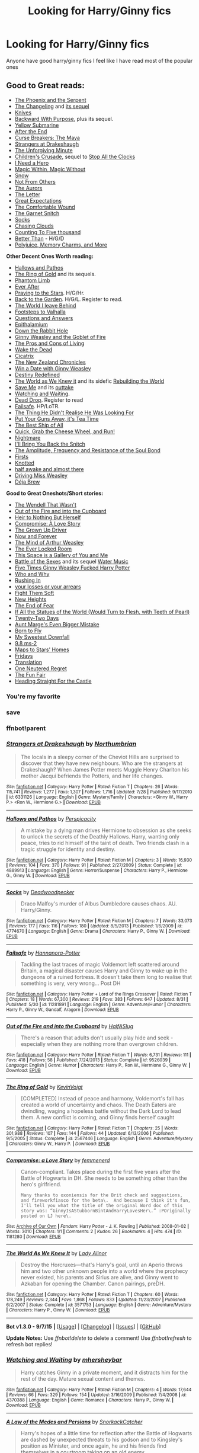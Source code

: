 #+TITLE: Looking for Harry/Ginny fics

* Looking for Harry/Ginny fics
:PROPERTIES:
:Author: LeetDuckSauce
:Score: 23
:DateUnix: 1446064180.0
:DateShort: 2015-Oct-28
:FlairText: Request
:END:
Anyone have good harry/ginny fics I feel like I have read most of the popular ones


** *Good to Great reads:*

- [[https://www.fanfiction.net/s/637123/1/The-Phoenix-and-the-Serpent][The Phoenix and the Serpent]]\\
- [[https://www.fanfiction.net/s/6919395/1/The-Changeling][The Changeling]] and [[https://www.fanfiction.net/s/12569750/1/pick-it-up-pick-it-all-up-and-start-again][its sequel]]\\
- [[http://archiveofourown.org/works/982121][Knives]]\\
- [[https://www.fanfiction.net/s/4101650/1/Backward-With-Purpose-Part-I-Always-and-Always][Backward With Purpose]], plus its sequel.\\
- [[https://www.fanfiction.net/s/4464089/1/Yellow-Submarine][Yellow Submarine]]\\
- [[http://www.sugarquill.net/read.php?chapno=1&storyid=619][After the End]]\\
- [[http://www.siye.co.uk/viewstory.php?sid=12260&chapter=1&textsize=2][Curse Breakers: The Maya]]\\
- [[https://www.fanfiction.net/s/6331126/1/Strangers-at-Drakeshaugh][Strangers at Drakeshaugh]]\\
- [[https://www.fanfiction.net/s/6256154/1/The-Unforgiving-Minute][The Unforgiving Minute]]\\
- [[https://www.fanfiction.net/s/6989327/1/Children-s-Crusade][Children's Crusade]], sequel to [[https://www.fanfiction.net/s/6884267/1/Stop-All-The-Clocks][Stop All the Clocks]]\\
- [[http://www.siye.co.uk/siye/viewstory.php?sid=12686][I Need a Hero]]\\
- [[http://www.siye.co.uk/siye/viewstory.php?action=printable&textsize=0&sid=4384&chapter=all][Magic Within, Magic Without]]
- [[http://archiveofourown.org/works/5289764?view_full_work=true][Snow]]\\
- [[https://www.fanfiction.net/s/11419408/1/Not-From-Others][Not From Others]]\\
- [[https://www.fanfiction.net/s/11815544/1/The-Aurors][The Aurors]]\\
- [[https://www.fanfiction.net/s/3826183/1/The-Letter][The Letter]]\\
- [[https://www.fanfiction.net/s/3980670/1/Great-Expectations][Great Expectations]]\\
- [[https://archiveofourown.org/works/720457][The Comfortable Wound]]\\
- [[https://www.fanfiction.net/s/1693315/1/The-Garnet-Snitch][The Garnet Snitch]]\\
- [[https://www.fanfiction.net/s/4774670/1/Socks][Socks]]\\
- [[http://lily-tarn.livejournal.com/9689.html][Chasing Clouds]]\\
- [[http://www.siye.co.uk/siye/viewstory.php?action=printable&textsize=0&sid=12266&chapter=all][Counting To Five thousand]]\\
- [[http://archiveofourown.org/works/365938/chapters/594469][Better Than]] - H/G/D\\
- [[https://www.fanfiction.net/s/4291790/1/Polyjuice-Memory-Charms-and-More][Polyjuice, Memory Charms, and More]]\\

*Other Decent Ones Worth reading:*

- [[https://www.fanfiction.net/s/4889913/1/Hallows-and-Pathos][Hallows and Pathos]]\\
- [[https://www.fanfiction.net/s/2567446/1/The-Ring-of-Gold][The Ring of Gold]] and its sequels.\\
- [[https://www.fanfiction.net/s/4130255/1/Phantom-Limb][Phantom Limb]]\\
- [[https://www.fanfiction.net/s/5656012/1/Ever-After][Ever After]]\\
- [[https://www.fanfiction.net/s/5888864/1/Praying-to-the-Stars][Praying to the Stars]]. H/G/Hr.\\
- [[http://mujaji.net/%7Emujaji/repository/viewstory.php?sid=173&index=1][Back to the Garden]]. H/G/L. Register to read.\\
- [[https://www.fanfiction.net/s/5189189/1/The-World-I-Leave-Behind][The World I leave Behind]]\\
- [[http://www.fictionalley.org/authors/mistletoe/FTV.html][Footsteps to Valhalla]]\\
- [[https://www.fanfiction.net/s/3954448/1/Questions-and-Answers][Questions and Answers]]\\
- [[http://www.siye.co.uk/siye/viewstory.php?action=printable&textsize=0&sid=129100&chapter=all][Epithalamium]]\\
- [[https://www.fanfiction.net/s/4883260/1/Down-the-Rabbit-Hole][Down the Rabbit Hole]]\\
- [[https://www.fanfiction.net/s/3522823/1/Ginny-Weasley-and-the-Goblet-of-Fire][Ginny Weasley and the Goblet of Fire]]\\
- [[http://www.siye.co.uk/viewstory.php?sid=129073][The Pros and Cons of Living]]\\
- [[https://flyingcarpet.livejournal.com/713221.html][Wake the Dead]]\\
- [[https://www.fanfiction.net/s/1787461/1/Cicatrix][Cicatrix]]\\
- [[http://www.siye.co.uk/viewstory.php?action=printable&textsize=0&sid=11719&chapter=all][The New Zealand Chronicles]]\\
- [[http://www.siye.co.uk/siye/viewstory.php?action=printable&textsize=0&sid=128876&chapter=all][Win a Date with Ginny Weasley]]\\
- [[https://www.fanfiction.net/s/3928184/1/Destiny-Redefined][Destiny Redefined]]\\
- [[https://www.fanfiction.net/s/3571753/1/The-World-As-We-Knew-It][The World as We Knew it]] and its sidefic [[https://www.fanfiction.net/s/3872862/1/Rebuilding-the-World][Rebuilding the World]]\\
- [[https://www.fanfiction.net/s/5639528/1/Save-Me][Save Me]] and its [[https://www.fanfiction.net/s/5602072/1/Save-Me-Outtakes][outtake]]\\
- [[https://www.fanfiction.net/s/4370388/1/Watching-and-Waiting][Watching and Waiting]].\\
- [[http://mujaji.net/repository/viewstory.php?sid=164&index=1][Dead Drop]]. Register to read\\
- [[https://www.fanfiction.net/s/11281891/1/Failsafe][Failsafe]]. HP/LoTR.\\
- [[https://www.fanfiction.net/s/9702836/1/The-Thing-He-Didn-t-Realise-He-Was-Looking-For][The Thing He Didn't Realise He Was Looking For]]\\
- [[https://www.fanfiction.net/s/12096051/1/Put-Your-Guns-Away-it-s-Tea-Time][Put Your Guns Away, it's Tea Time]]\\
- [[https://www.fanfiction.net/s/2554764/10/The-Best-Ship-of-All][The Best Ship of All]]\\
- [[https://www.fanfiction.net/s/2390459/1/Quick-Grab-the-Cheese-Wheels-and-Run][Quick, Grab the Cheese Wheel, and Run!]]\\
- [[http://www.harrypotterfanfiction.com/viewstory2.php?chapterid=278682][Nightmare]]\\
- [[https://www.fanfiction.net/s/8449089/1/I-ll-Bring-You-Back-the-Snitch][I'll Bring You Back the Snitch]]\\
- [[https://www.fanfiction.net/s/9818387/1/The-Amplitude-Frequency-and-Resistance-of-the-Soul-Bond][The Amplitude, Frequency and Resistance of the Soul Bond]]\\
- [[https://www.fanfiction.net/s/4958055/1/Firsts][Firsts]]\\
- [[http://fictionhunt.com/read/7294075/1][Knotted]]\\
- [[http://archiveofourown.org/works/8941561?view_full_work=true][half awake and almost there]]\\
- [[https://www.fanfiction.net/s/12631584/1/Driving-Miss-Weasley][Driving Miss Weasley]]\\
- [[https://www.fanfiction.net/s/12553337/1/D%C3%A9ja-Brew][Déja Brew]]\\

*Good to Great Oneshots/Short stories:*

- [[https://www.fanfiction.net/s/4396574/1/The-Wendell-That-Wasn-t][The Wendell That Wasn't]]\\
- [[https://www.fanfiction.net/s/9526039/1/Out-of-the-Fire-and-into-the-Cupboard][Out of the Fire and into the Cupboard]]\\
- [[http://archiveofourown.org/series/82807][Heir to Nothing But Herself]]\\
- [[http://archiveofourown.org/works/1181280][Compromise: A Love Story]]\\
- [[http://pocketfullof.livejournal.com/229285.html][The Grown Up Driver]]\\
- [[https://www.fanfiction.net/s/10547170/1/Now-and-Forever][Now and Forever]]\\
- [[https://www.fanfiction.net/s/5670953/1/The-Mind-of-Arthur-Weasley][The Mind of Arthur Weasley]]\\
- [[http://takingitinturns.livejournal.com/43549.html][The Ever Locked Room]]\\
- [[http://takingitinturns.livejournal.com/15067.html][This Space is a Gallery of You and Me]]\\
- [[http://llp-twisted.livejournal.com/1171.html][Battle of the Sexes]] and its sequel [[http://llp-twisted.livejournal.com/2123.html][Water Music]]\\
- [[http://emmagrant01.insanejournal.com/263180.html][Five Times Ginny Weasley Fucked Harry Potter]]\\
- [[https://www.fanfiction.net/s/5120617/1/][Who and Why]]\\
- [[http://faithwood.dreamwidth.org/1040.html#cutid1][Rushing In]]\\
- [[https://www.fanfiction.net/s/7921612/1/your-losses-or-your-arrears][your losses or your arrears]]\\
- [[https://www.fanfiction.net/s/12091216/1/Fight-Them-Soft][Fight Them Soft]]\\
- [[https://www.fanfiction.net/s/12085475/1/New-Heights][New Heights]]\\
- [[http://mugglenetfanfiction.com/viewstory.php?sid=85959][The End of Fear]]\\
- [[http://archiveofourown.org/works/1101022][If All the Statues of the World (Would Turn to Flesh, with Teeth of Pearl)]]\\
- [[https://www.fanfiction.net/s/12089295/1/Twenty-Two-Days][Twenty-Two Days]]\\
- [[https://www.fanfiction.net/s/11982933/1/Aunt-Marge-s-Even-Bigger-Mistake][Aunt Marge's Even Bigger Mistake]]\\
- [[https://www.fanfiction.net/s/12271557/1/Born-To-Fly][Born to Fly]]\\
- [[https://thistlefics.livejournal.com/35813.html?style=mine][My Sweetest Downfall]]\\
- [[http://delicficced.livejournal.com/1610.html][9.8 ms-2]]\\
- [[https://archiveofourown.org/works/61028][Maps to Stars' Homes]]\\
- [[http://weasley-fest.livejournal.com/10244.html][Fridays]]\\
- [[https://poseida9.livejournal.com/8289.html#cutid1][Translation]]\\
- [[https://hpgw-ficafest.livejournal.com/75393.html][One Neutered Regret]]\\
- [[http://www.siye.co.uk/siye/viewstory.php?sid=2844][The Fun Fair]]\\
- [[https://www.fanfiction.net/s/12409746/1/Heading-Straight-for-the-Castle][Heading Straight For the Castle]]\\
:PROPERTIES:
:Author: PsychoGeek
:Score: 10
:DateUnix: 1446122498.0
:DateShort: 2015-Oct-29
:END:

*** You're my favorite
:PROPERTIES:
:Author: Ryder10
:Score: 4
:DateUnix: 1446123572.0
:DateShort: 2015-Oct-29
:END:


*** save
:PROPERTIES:
:Author: anfield_is_my_church
:Score: 2
:DateUnix: 1459457273.0
:DateShort: 2016-Apr-01
:END:


*** ffnbot!parent
:PROPERTIES:
:Author: ligirl
:Score: 1
:DateUnix: 1446242328.0
:DateShort: 2015-Oct-31
:END:


*** [[http://www.fanfiction.net/s/6331126/1/][*/Strangers at Drakeshaugh/*]] by [[https://www.fanfiction.net/u/2132422/Northumbrian][/Northumbrian/]]

#+begin_quote
  The locals in a sleepy corner of the Cheviot Hills are surprised to discover that they have new neighbours. Who are the strangers at Drakeshaugh? When James Potter meets Muggle Henry Charlton his mother Jacqui befriends the Potters, and her life changes.
#+end_quote

^{/Site/: [[http://www.fanfiction.net/][fanfiction.net]] *|* /Category/: Harry Potter *|* /Rated/: Fiction T *|* /Chapters/: 26 *|* /Words/: 115,741 *|* /Reviews/: 1,277 *|* /Favs/: 1,307 *|* /Follows/: 1,716 *|* /Updated/: 7/28 *|* /Published/: 9/17/2010 *|* /id/: 6331126 *|* /Language/: English *|* /Genre/: Mystery/Family *|* /Characters/: <Ginny W., Harry P.> <Ron W., Hermione G.> *|* /Download/: [[http://www.p0ody-files.com/ff_to_ebook/mobile/makeEpub.php?id=6331126][EPUB]]}

--------------

[[http://www.fanfiction.net/s/4889913/1/][*/Hallows and Pathos/*]] by [[https://www.fanfiction.net/u/1446455/Perspicacity][/Perspicacity/]]

#+begin_quote
  A mistake by a dying man drives Hermione to obsession as she seeks to unlock the secrets of the Deathly Hallows. Harry, wanting only peace, tries to rid himself of the taint of death. Two friends clash in a tragic struggle for identity and destiny.
#+end_quote

^{/Site/: [[http://www.fanfiction.net/][fanfiction.net]] *|* /Category/: Harry Potter *|* /Rated/: Fiction M *|* /Chapters/: 3 *|* /Words/: 16,930 *|* /Reviews/: 104 *|* /Favs/: 370 *|* /Follows/: 91 *|* /Published/: 2/27/2009 *|* /Status/: Complete *|* /id/: 4889913 *|* /Language/: English *|* /Genre/: Horror/Suspense *|* /Characters/: Harry P., Hermione G., Ginny W. *|* /Download/: [[http://www.p0ody-files.com/ff_to_ebook/mobile/makeEpub.php?id=4889913][EPUB]]}

--------------

[[http://www.fanfiction.net/s/4774670/1/][*/Socks/*]] by [[https://www.fanfiction.net/u/386600/Deadwoodpecker][/Deadwoodpecker/]]

#+begin_quote
  Draco Malfoy's murder of Albus Dumbledore causes chaos. AU. Harry/Ginny.
#+end_quote

^{/Site/: [[http://www.fanfiction.net/][fanfiction.net]] *|* /Category/: Harry Potter *|* /Rated/: Fiction M *|* /Chapters/: 7 *|* /Words/: 33,073 *|* /Reviews/: 177 *|* /Favs/: 116 *|* /Follows/: 180 *|* /Updated/: 8/5/2013 *|* /Published/: 1/6/2009 *|* /id/: 4774670 *|* /Language/: English *|* /Genre/: Drama *|* /Characters/: Harry P., Ginny W. *|* /Download/: [[http://www.p0ody-files.com/ff_to_ebook/mobile/makeEpub.php?id=4774670][EPUB]]}

--------------

[[http://www.fanfiction.net/s/11281891/1/][*/Failsafe/*]] by [[https://www.fanfiction.net/u/416453/Hannanora-Potter][/Hannanora-Potter/]]

#+begin_quote
  Tackling the last traces of magic Voldemort left scattered around Britain, a magical disaster causes Harry and Ginny to wake up in the dungeons of a ruined fortress. It doesn't take them long to realise that something is very, very wrong... Post DH
#+end_quote

^{/Site/: [[http://www.fanfiction.net/][fanfiction.net]] *|* /Category/: Harry Potter + Lord of the Rings Crossover *|* /Rated/: Fiction T *|* /Chapters/: 18 *|* /Words/: 67,300 *|* /Reviews/: 219 *|* /Favs/: 383 *|* /Follows/: 647 *|* /Updated/: 8/31 *|* /Published/: 5/30 *|* /id/: 11281891 *|* /Language/: English *|* /Genre/: Adventure/Humor *|* /Characters/: Harry P., Ginny W., Gandalf, Aragorn *|* /Download/: [[http://www.p0ody-files.com/ff_to_ebook/mobile/makeEpub.php?id=11281891][EPUB]]}

--------------

[[http://www.fanfiction.net/s/9526039/1/][*/Out of the Fire and into the Cupboard/*]] by [[https://www.fanfiction.net/u/3955920/HalfASlug][/HalfASlug/]]

#+begin_quote
  There's a reason that adults don't usually play hide and seek - especially when they are nothing more than overgrown children.
#+end_quote

^{/Site/: [[http://www.fanfiction.net/][fanfiction.net]] *|* /Category/: Harry Potter *|* /Rated/: Fiction T *|* /Words/: 6,731 *|* /Reviews/: 111 *|* /Favs/: 418 *|* /Follows/: 58 *|* /Published/: 7/24/2013 *|* /Status/: Complete *|* /id/: 9526039 *|* /Language/: English *|* /Genre/: Humor *|* /Characters/: Harry P., Ron W., Hermione G., Ginny W. *|* /Download/: [[http://www.p0ody-files.com/ff_to_ebook/mobile/makeEpub.php?id=9526039][EPUB]]}

--------------

[[http://www.fanfiction.net/s/2567446/1/][*/The Ring of Gold/*]] by [[https://www.fanfiction.net/u/739771/KevinVoigt][/KevinVoigt/]]

#+begin_quote
  [COMPLETED] Instead of peace and harmony, Voldemort's fall has created a world of uncertainty and chaos. The Death Eaters are dwindling, waging a hopeless battle without the Dark Lord to lead them. A new conflict is coming, and Ginny finds herself caught
#+end_quote

^{/Site/: [[http://www.fanfiction.net/][fanfiction.net]] *|* /Category/: Harry Potter *|* /Rated/: Fiction T *|* /Chapters/: 25 *|* /Words/: 301,988 *|* /Reviews/: 107 *|* /Favs/: 144 *|* /Follows/: 44 *|* /Updated/: 6/13/2006 *|* /Published/: 9/5/2005 *|* /Status/: Complete *|* /id/: 2567446 *|* /Language/: English *|* /Genre/: Adventure/Mystery *|* /Characters/: Ginny W., Harry P. *|* /Download/: [[http://www.p0ody-files.com/ff_to_ebook/mobile/makeEpub.php?id=2567446][EPUB]]}

--------------

[[http://archiveofourown.org/works/1181280][*/Compromise: a Love Story/*]] by [[http://archiveofourown.org/users/femmenerd/pseuds/femmenerd][/femmenerd/]]

#+begin_quote
  Canon-compliant. Takes place during the first five years after the Battle of Hogwarts in DH.   She needs to be something other than the hero's girlfriend.

  #+begin_example
      Many thanks to oxoniensis for the Brit check and suggestions, and fireworkfiasco for the beta\.  And because I think it's fun, I'll tell you what the title of the original Word doc of this story was: “GinnyIsAStubbornBintAndHarryLovesHer\.” :POriginally posted on LJ here\.
  #+end_example
#+end_quote

^{/Site/: [[http://www.archiveofourown.org/][Archive of Our Own]] *|* /Fandom/: Harry Potter - J. K. Rowling *|* /Published/: 2008-01-02 *|* /Words/: 3010 *|* /Chapters/: 1/1 *|* /Comments/: 2 *|* /Kudos/: 26 *|* /Bookmarks/: 4 *|* /Hits/: 474 *|* /ID/: 1181280 *|* /Download/: [[http://archiveofourown.org/][EPUB]]}

--------------

[[http://www.fanfiction.net/s/3571753/1/][*/The World As We Knew It/*]] by [[https://www.fanfiction.net/u/1289587/Lady-Alinor][/Lady Alinor/]]

#+begin_quote
  Destroy the Horcruxes---that's Harry's goal, until an Aperio throws him and two other unknown people into a world where the prophecy never existed, his parents and Sirius are alive, and Ginny went to Azkaban for opening the Chamber. Canon pairings, preDH.
#+end_quote

^{/Site/: [[http://www.fanfiction.net/][fanfiction.net]] *|* /Category/: Harry Potter *|* /Rated/: Fiction T *|* /Chapters/: 60 *|* /Words/: 178,249 *|* /Reviews/: 2,344 *|* /Favs/: 1,868 *|* /Follows/: 833 *|* /Updated/: 11/23/2007 *|* /Published/: 6/2/2007 *|* /Status/: Complete *|* /id/: 3571753 *|* /Language/: English *|* /Genre/: Adventure/Mystery *|* /Characters/: Harry P., Ginny W. *|* /Download/: [[http://www.p0ody-files.com/ff_to_ebook/mobile/makeEpub.php?id=3571753][EPUB]]}

--------------

*Bot v1.3.0 - 9/7/15* *|* [[[https://github.com/tusing/reddit-ffn-bot/wiki/Usage][Usage]]] | [[[https://github.com/tusing/reddit-ffn-bot/wiki/Changelog][Changelog]]] | [[[https://github.com/tusing/reddit-ffn-bot/issues/][Issues]]] | [[[https://github.com/tusing/reddit-ffn-bot/][GitHub]]]

*Update Notes:* Use /ffnbot!delete/ to delete a comment! Use /ffnbot!refresh/ to refresh bot replies!
:PROPERTIES:
:Author: FanfictionBot
:Score: 1
:DateUnix: 1446242422.0
:DateShort: 2015-Oct-31
:END:


*** [[http://www.fanfiction.net/s/4370388/1/][*/Watching and Waiting/*]] by [[https://www.fanfiction.net/u/1570348/mhersheybar][/mhersheybar/]]

#+begin_quote
  Harry catches Ginny in a private moment, and it distracts him for the rest of the day. Mature sexual content and themes.
#+end_quote

^{/Site/: [[http://www.fanfiction.net/][fanfiction.net]] *|* /Category/: Harry Potter *|* /Rated/: Fiction M *|* /Chapters/: 4 *|* /Words/: 17,644 *|* /Reviews/: 66 *|* /Favs/: 329 *|* /Follows/: 154 *|* /Updated/: 3/16/2009 *|* /Published/: 7/4/2008 *|* /id/: 4370388 *|* /Language/: English *|* /Genre/: Romance *|* /Characters/: Harry P., Ginny W. *|* /Download/: [[http://www.p0ody-files.com/ff_to_ebook/mobile/makeEpub.php?id=4370388][EPUB]]}

--------------

[[http://www.fanfiction.net/s/4665136/1/][*/A Law of the Medes and Persians/*]] by [[https://www.fanfiction.net/u/684368/SnorkackCatcher][/SnorkackCatcher/]]

#+begin_quote
  Harry's hopes of a little time for reflection after the Battle of Hogwarts are dashed by unexpected threats to his godson and to Kingsley's position as Minister, and once again, he and his friends find themselves in a courtroom taking on an old enemy ...
#+end_quote

^{/Site/: [[http://www.fanfiction.net/][fanfiction.net]] *|* /Category/: Harry Potter *|* /Rated/: Fiction T *|* /Chapters/: 4 *|* /Words/: 32,271 *|* /Reviews/: 20 *|* /Favs/: 50 *|* /Follows/: 17 *|* /Updated/: 1/18/2009 *|* /Published/: 11/19/2008 *|* /id/: 4665136 *|* /Language/: English *|* /Genre/: Drama/Romance *|* /Characters/: Harry P., Dolores U. *|* /Download/: [[http://www.p0ody-files.com/ff_to_ebook/mobile/makeEpub.php?id=4665136][EPUB]]}

--------------

[[http://www.fanfiction.net/s/3689325/1/][*/The Original Naked Quidditch Match/*]] by [[https://www.fanfiction.net/u/377878/Evilgoddss][/Evilgoddss/]]

#+begin_quote
  When a Magical game of Truth & Dare goes wrong, the Gryffindor Quidditch team must 'bare' up and face the consequences. And as the news spreads like wildfire in mmail things get quite out of control.
#+end_quote

^{/Site/: [[http://www.fanfiction.net/][fanfiction.net]] *|* /Category/: Harry Potter *|* /Rated/: Fiction T *|* /Chapters/: 10 *|* /Words/: 22,510 *|* /Reviews/: 805 *|* /Favs/: 3,261 *|* /Follows/: 537 *|* /Published/: 7/29/2007 *|* /Status/: Complete *|* /id/: 3689325 *|* /Language/: English *|* /Genre/: Humor *|* /Characters/: Harry P. *|* /Download/: [[http://www.p0ody-files.com/ff_to_ebook/mobile/makeEpub.php?id=3689325][EPUB]]}

--------------

[[http://www.fanfiction.net/s/5639528/1/][*/Save Me/*]] by [[https://www.fanfiction.net/u/914967/wordnerd4][/wordnerd4/]]

#+begin_quote
  My foot started tapping to the beat of my humming, impatiently waiting for the hat to get on with it. "You will make your mark in---SLYTHERIN!" I've never heard the Great Hall that silent. I'm talking crickets.
#+end_quote

^{/Site/: [[http://www.fanfiction.net/][fanfiction.net]] *|* /Category/: Harry Potter *|* /Rated/: Fiction M *|* /Chapters/: 5 *|* /Words/: 24,085 *|* /Reviews/: 38 *|* /Favs/: 25 *|* /Follows/: 58 *|* /Updated/: 10/18/2010 *|* /Published/: 1/3/2010 *|* /id/: 5639528 *|* /Language/: English *|* /Genre/: Romance/Angst *|* /Characters/: Ginny W., Harry P. *|* /Download/: [[http://www.p0ody-files.com/ff_to_ebook/mobile/makeEpub.php?id=5639528][EPUB]]}

--------------

[[http://www.fanfiction.net/s/4130255/1/][*/Phantom Limb/*]] by [[https://www.fanfiction.net/u/1484503/rbackwards][/rbackwards/]]

#+begin_quote
  A young man realizes he's been the victim of a prophecy. He struggles to make sense of his place in an unfamiliar world. Sound familiar? Nothing's familiar to this young man. Nothing except his aunt Arthur. New readers: give this one some time.
#+end_quote

^{/Site/: [[http://www.fanfiction.net/][fanfiction.net]] *|* /Category/: Harry Potter *|* /Rated/: Fiction M *|* /Chapters/: 22 *|* /Words/: 163,377 *|* /Reviews/: 100 *|* /Favs/: 78 *|* /Follows/: 66 *|* /Updated/: 8/27/2011 *|* /Published/: 3/14/2008 *|* /id/: 4130255 *|* /Language/: English *|* /Genre/: Drama/Humor *|* /Characters/: Harry P., Ginny W. *|* /Download/: [[http://www.p0ody-files.com/ff_to_ebook/mobile/makeEpub.php?id=4130255][EPUB]]}

--------------

[[http://www.fanfiction.net/s/4291790/1/][*/Polyjuice, Memory Charms, and More/*]] by [[https://www.fanfiction.net/u/386600/Deadwoodpecker][/Deadwoodpecker/]]

#+begin_quote
  This is a compilation of all of my one-shots. Most of them are sexy.
#+end_quote

^{/Site/: [[http://www.fanfiction.net/][fanfiction.net]] *|* /Category/: Harry Potter *|* /Rated/: Fiction M *|* /Chapters/: 11 *|* /Words/: 42,596 *|* /Reviews/: 257 *|* /Favs/: 646 *|* /Follows/: 464 *|* /Updated/: 9/7/2010 *|* /Published/: 5/31/2008 *|* /id/: 4291790 *|* /Language/: English *|* /Genre/: Romance *|* /Characters/: Ginny W., Harry P. *|* /Download/: [[http://www.p0ody-files.com/ff_to_ebook/mobile/makeEpub.php?id=4291790][EPUB]]}

--------------

[[http://www.fanfiction.net/s/637123/1/][*/The Phoenix and the Serpent/*]] by [[https://www.fanfiction.net/u/107983/Sanction][/Sanction/]]

#+begin_quote
  CHPXXXVI: Journeys end in lovers meeting. - Carpe Diem, W. Shakespeare
#+end_quote

^{/Site/: [[http://www.fanfiction.net/][fanfiction.net]] *|* /Category/: Harry Potter *|* /Rated/: Fiction T *|* /Chapters/: 37 *|* /Words/: 347,428 *|* /Reviews/: 316 *|* /Favs/: 233 *|* /Follows/: 153 *|* /Updated/: 4/19/2009 *|* /Published/: 3/3/2002 *|* /id/: 637123 *|* /Language/: English *|* /Genre/: Drama/Adventure *|* /Characters/: Harry P., Ginny W. *|* /Download/: [[http://www.p0ody-files.com/ff_to_ebook/mobile/makeEpub.php?id=637123][EPUB]]}

--------------

[[http://www.fanfiction.net/s/5670953/1/][*/The Mind of Arthur Weasley/*]] by [[https://www.fanfiction.net/u/2132422/Northumbrian][/Northumbrian/]]

#+begin_quote
  In the kitchen at the Burrow, Harry, Ginny, Ron, Hermione, Molly and Arthur sit down at the table. The youngsters look nervous. Arthur suspects that they are up to something. What is going on inside...
#+end_quote

^{/Site/: [[http://www.fanfiction.net/][fanfiction.net]] *|* /Category/: Harry Potter *|* /Rated/: Fiction K+ *|* /Words/: 4,035 *|* /Reviews/: 134 *|* /Favs/: 368 *|* /Follows/: 41 *|* /Published/: 1/16/2010 *|* /Status/: Complete *|* /id/: 5670953 *|* /Language/: English *|* /Genre/: Humor/Romance *|* /Characters/: <Harry P., Ginny W.> <Ron W., Hermione G.> *|* /Download/: [[http://www.p0ody-files.com/ff_to_ebook/mobile/makeEpub.php?id=5670953][EPUB]]}

--------------

*Bot v1.3.0 - 9/7/15* *|* [[[https://github.com/tusing/reddit-ffn-bot/wiki/Usage][Usage]]] | [[[https://github.com/tusing/reddit-ffn-bot/wiki/Changelog][Changelog]]] | [[[https://github.com/tusing/reddit-ffn-bot/issues/][Issues]]] | [[[https://github.com/tusing/reddit-ffn-bot/][GitHub]]]

*Update Notes:* Use /ffnbot!delete/ to delete a comment! Use /ffnbot!refresh/ to refresh bot replies!
:PROPERTIES:
:Author: FanfictionBot
:Score: 1
:DateUnix: 1446242424.0
:DateShort: 2015-Oct-31
:END:


*** [[http://www.fanfiction.net/s/5189189/1/][*/The World I Leave Behind/*]] by [[https://www.fanfiction.net/u/1342697/NES85][/NES85/]]

#+begin_quote
  Harry went into the forbidden forest to let Voldemort kill him, but was taken prisoner, instead. He is believed to be dead, and Ginny, Ron, and Hermione struggle to find a way forward. Canon is followed up to Chapter 34 of Deathly Hallows. Please R&R.
#+end_quote

^{/Site/: [[http://www.fanfiction.net/][fanfiction.net]] *|* /Category/: Harry Potter *|* /Rated/: Fiction M *|* /Chapters/: 17 *|* /Words/: 216,029 *|* /Reviews/: 584 *|* /Favs/: 954 *|* /Follows/: 480 *|* /Updated/: 7/17/2011 *|* /Published/: 7/4/2009 *|* /Status/: Complete *|* /id/: 5189189 *|* /Language/: English *|* /Genre/: Angst/Romance *|* /Characters/: Harry P., Ginny W. *|* /Download/: [[http://www.p0ody-files.com/ff_to_ebook/mobile/makeEpub.php?id=5189189][EPUB]]}

--------------

[[http://www.fanfiction.net/s/3928184/1/][*/Destiny Redefined/*]] by [[https://www.fanfiction.net/u/1352161/thejealousone][/thejealousone/]]

#+begin_quote
  Semi-sequel to "In the Words of Ginevra Molly Potter." Voldemort was dead, all was well, but the real enemy had yet to reveal himself. Time-Travel Story.
#+end_quote

^{/Site/: [[http://www.fanfiction.net/][fanfiction.net]] *|* /Category/: Harry Potter *|* /Rated/: Fiction M *|* /Chapters/: 35 *|* /Words/: 96,449 *|* /Reviews/: 579 *|* /Favs/: 220 *|* /Follows/: 109 *|* /Updated/: 5/22/2008 *|* /Published/: 12/4/2007 *|* /Status/: Complete *|* /id/: 3928184 *|* /Language/: English *|* /Genre/: Tragedy/Supernatural *|* /Characters/: Harry P. *|* /Download/: [[http://www.p0ody-files.com/ff_to_ebook/mobile/makeEpub.php?id=3928184][EPUB]]}

--------------

[[http://www.fanfiction.net/s/6919395/1/][*/The Changeling/*]] by [[https://www.fanfiction.net/u/763509/Annerb][/Annerb/]]

#+begin_quote
  Ginny is sorted into Slytherin. It takes her seven years to figure out why. In-progress.
#+end_quote

^{/Site/: [[http://www.fanfiction.net/][fanfiction.net]] *|* /Category/: Harry Potter *|* /Rated/: Fiction T *|* /Chapters/: 5 *|* /Words/: 99,552 *|* /Reviews/: 86 *|* /Favs/: 239 *|* /Follows/: 302 *|* /Updated/: 4/16 *|* /Published/: 4/19/2011 *|* /id/: 6919395 *|* /Language/: English *|* /Genre/: Drama/Angst *|* /Characters/: Ginny W. *|* /Download/: [[http://www.p0ody-files.com/ff_to_ebook/mobile/makeEpub.php?id=6919395][EPUB]]}

--------------

[[http://www.fanfiction.net/s/3954448/1/][*/Questions and Answers/*]] by [[https://www.fanfiction.net/u/1443437/little0bird][/little0bird/]]

#+begin_quote
  When the past and present collide with the Potter/Weasley children... A bit AU with characters' names and some pairings. Family tree now posted on my profile page. 3/16/10 -- going back and cleaning up a few things; nothing major will change.
#+end_quote

^{/Site/: [[http://www.fanfiction.net/][fanfiction.net]] *|* /Category/: Harry Potter *|* /Rated/: Fiction T *|* /Chapters/: 97 *|* /Words/: 459,135 *|* /Reviews/: 4,746 *|* /Favs/: 1,655 *|* /Follows/: 1,769 *|* /Updated/: 9/20 *|* /Published/: 12/18/2007 *|* /id/: 3954448 *|* /Language/: English *|* /Genre/: Family *|* /Download/: [[http://www.p0ody-files.com/ff_to_ebook/mobile/makeEpub.php?id=3954448][EPUB]]}

--------------

[[http://www.fanfiction.net/s/6256154/1/][*/The Unforgiving Minute/*]] by [[https://www.fanfiction.net/u/1508866/Voice-of-the-Nephilim][/Voice of the Nephilim/]]

#+begin_quote
  Broken and defeated, the War long since lost, Harry enacts his final desperate gambit: Travel back in time to the day of the Third Task, destroy all of Voldemort's horcruxes and prevent the Dark Lord's resurrection...all within the space of twelve hours.
#+end_quote

^{/Site/: [[http://www.fanfiction.net/][fanfiction.net]] *|* /Category/: Harry Potter *|* /Rated/: Fiction M *|* /Chapters/: 10 *|* /Words/: 84,617 *|* /Reviews/: 613 *|* /Favs/: 1,712 *|* /Follows/: 1,105 *|* /Updated/: 11/5/2011 *|* /Published/: 8/20/2010 *|* /Status/: Complete *|* /id/: 6256154 *|* /Language/: English *|* /Characters/: Harry P., Ginny W. *|* /Download/: [[http://www.p0ody-files.com/ff_to_ebook/mobile/makeEpub.php?id=6256154][EPUB]]}

--------------

[[http://www.fanfiction.net/s/4101650/1/][*/Backward With Purpose Part I: Always and Always/*]] by [[https://www.fanfiction.net/u/386600/Deadwoodpecker][/Deadwoodpecker/]]

#+begin_quote
  AU. Harry, Ron, and Ginny send themselves back in time to avoid the destruction of everything they hold dear, and the deaths of everyone they love. This story is now complete! Stay tuned for the sequel!
#+end_quote

^{/Site/: [[http://www.fanfiction.net/][fanfiction.net]] *|* /Category/: Harry Potter *|* /Rated/: Fiction M *|* /Chapters/: 57 *|* /Words/: 287,429 *|* /Reviews/: 4,185 *|* /Favs/: 4,861 *|* /Follows/: 1,706 *|* /Updated/: 10/12 *|* /Published/: 2/28/2008 *|* /Status/: Complete *|* /id/: 4101650 *|* /Language/: English *|* /Characters/: Harry P., Ginny W. *|* /Download/: [[http://www.p0ody-files.com/ff_to_ebook/mobile/makeEpub.php?id=4101650][EPUB]]}

--------------

[[http://www.fanfiction.net/s/6884267/1/][*/Stop All The Clocks/*]] by [[https://www.fanfiction.net/u/2819741/theelderwand1][/theelderwand1/]]

#+begin_quote
  The Battle of Hogwarts ended in an unthinkable nightmare. The forces of right are decimated, leaving only two to carry on the fight against the evil of Lord Voldemort. Trapped inside their dying country, Ron and Hermione are the Light's last hope.
#+end_quote

^{/Site/: [[http://www.fanfiction.net/][fanfiction.net]] *|* /Category/: Harry Potter *|* /Rated/: Fiction M *|* /Chapters/: 9 *|* /Words/: 13,811 *|* /Reviews/: 34 *|* /Favs/: 37 *|* /Follows/: 13 *|* /Updated/: 4/7/2011 *|* /Published/: 4/6/2011 *|* /Status/: Complete *|* /id/: 6884267 *|* /Language/: English *|* /Genre/: Romance/Drama *|* /Characters/: Ron W., Hermione G. *|* /Download/: [[http://www.p0ody-files.com/ff_to_ebook/mobile/makeEpub.php?id=6884267][EPUB]]}

--------------

[[http://www.fanfiction.net/s/4464089/1/][*/Yellow Submarine/*]] by [[https://www.fanfiction.net/u/386600/Deadwoodpecker][/Deadwoodpecker/]]

#+begin_quote
  Alternate Universe. Two hurting, almost broken people reach toward the sunlight. This story has implied sexual violence and a Ginny who is two years younger than she was in canon.
#+end_quote

^{/Site/: [[http://www.fanfiction.net/][fanfiction.net]] *|* /Category/: Harry Potter *|* /Rated/: Fiction M *|* /Chapters/: 34 *|* /Words/: 185,947 *|* /Reviews/: 1,436 *|* /Favs/: 768 *|* /Follows/: 677 *|* /Updated/: 9/2/2009 *|* /Published/: 8/10/2008 *|* /id/: 4464089 *|* /Language/: English *|* /Genre/: Romance/Hurt/Comfort *|* /Characters/: Ginny W., Harry P. *|* /Download/: [[http://www.p0ody-files.com/ff_to_ebook/mobile/makeEpub.php?id=4464089][EPUB]]}

--------------

*Bot v1.3.0 - 9/7/15* *|* [[[https://github.com/tusing/reddit-ffn-bot/wiki/Usage][Usage]]] | [[[https://github.com/tusing/reddit-ffn-bot/wiki/Changelog][Changelog]]] | [[[https://github.com/tusing/reddit-ffn-bot/issues/][Issues]]] | [[[https://github.com/tusing/reddit-ffn-bot/][GitHub]]]

*Update Notes:* Use /ffnbot!delete/ to delete a comment! Use /ffnbot!refresh/ to refresh bot replies!
:PROPERTIES:
:Author: FanfictionBot
:Score: 1
:DateUnix: 1446242436.0
:DateShort: 2015-Oct-31
:END:


*** [[http://www.fanfiction.net/s/6331126/1/][*/Strangers at Drakeshaugh/*]] by [[https://www.fanfiction.net/u/2132422/Northumbrian][/Northumbrian/]]

#+begin_quote
  The locals in a sleepy corner of the Cheviot Hills are surprised to discover that they have new neighbours. Who are the strangers at Drakeshaugh? When James Potter meets Muggle Henry Charlton his mother Jacqui befriends the Potters, and her life changes.
#+end_quote

^{/Site/: [[http://www.fanfiction.net/][fanfiction.net]] *|* /Category/: Harry Potter *|* /Rated/: Fiction T *|* /Chapters/: 26 *|* /Words/: 115,741 *|* /Reviews/: 1,277 *|* /Favs/: 1,307 *|* /Follows/: 1,716 *|* /Updated/: 7/28 *|* /Published/: 9/17/2010 *|* /id/: 6331126 *|* /Language/: English *|* /Genre/: Mystery/Family *|* /Characters/: <Ginny W., Harry P.> <Ron W., Hermione G.> *|* /Download/: [[http://www.p0ody-files.com/ff_to_ebook/mobile/makeEpub.php?id=6331126][EPUB]]}

--------------

[[http://www.fanfiction.net/s/4889913/1/][*/Hallows and Pathos/*]] by [[https://www.fanfiction.net/u/1446455/Perspicacity][/Perspicacity/]]

#+begin_quote
  A mistake by a dying man drives Hermione to obsession as she seeks to unlock the secrets of the Deathly Hallows. Harry, wanting only peace, tries to rid himself of the taint of death. Two friends clash in a tragic struggle for identity and destiny.
#+end_quote

^{/Site/: [[http://www.fanfiction.net/][fanfiction.net]] *|* /Category/: Harry Potter *|* /Rated/: Fiction M *|* /Chapters/: 3 *|* /Words/: 16,930 *|* /Reviews/: 104 *|* /Favs/: 370 *|* /Follows/: 91 *|* /Published/: 2/27/2009 *|* /Status/: Complete *|* /id/: 4889913 *|* /Language/: English *|* /Genre/: Horror/Suspense *|* /Characters/: Harry P., Hermione G., Ginny W. *|* /Download/: [[http://www.p0ody-files.com/ff_to_ebook/mobile/makeEpub.php?id=4889913][EPUB]]}

--------------

[[http://www.fanfiction.net/s/4774670/1/][*/Socks/*]] by [[https://www.fanfiction.net/u/386600/Deadwoodpecker][/Deadwoodpecker/]]

#+begin_quote
  Draco Malfoy's murder of Albus Dumbledore causes chaos. AU. Harry/Ginny.
#+end_quote

^{/Site/: [[http://www.fanfiction.net/][fanfiction.net]] *|* /Category/: Harry Potter *|* /Rated/: Fiction M *|* /Chapters/: 7 *|* /Words/: 33,073 *|* /Reviews/: 177 *|* /Favs/: 116 *|* /Follows/: 180 *|* /Updated/: 8/5/2013 *|* /Published/: 1/6/2009 *|* /id/: 4774670 *|* /Language/: English *|* /Genre/: Drama *|* /Characters/: Harry P., Ginny W. *|* /Download/: [[http://www.p0ody-files.com/ff_to_ebook/mobile/makeEpub.php?id=4774670][EPUB]]}

--------------

[[http://www.fanfiction.net/s/11281891/1/][*/Failsafe/*]] by [[https://www.fanfiction.net/u/416453/Hannanora-Potter][/Hannanora-Potter/]]

#+begin_quote
  Tackling the last traces of magic Voldemort left scattered around Britain, a magical disaster causes Harry and Ginny to wake up in the dungeons of a ruined fortress. It doesn't take them long to realise that something is very, very wrong... Post DH
#+end_quote

^{/Site/: [[http://www.fanfiction.net/][fanfiction.net]] *|* /Category/: Harry Potter + Lord of the Rings Crossover *|* /Rated/: Fiction T *|* /Chapters/: 18 *|* /Words/: 67,300 *|* /Reviews/: 219 *|* /Favs/: 383 *|* /Follows/: 647 *|* /Updated/: 8/31 *|* /Published/: 5/30 *|* /id/: 11281891 *|* /Language/: English *|* /Genre/: Adventure/Humor *|* /Characters/: Harry P., Ginny W., Gandalf, Aragorn *|* /Download/: [[http://www.p0ody-files.com/ff_to_ebook/mobile/makeEpub.php?id=11281891][EPUB]]}

--------------

[[http://www.fanfiction.net/s/9526039/1/][*/Out of the Fire and into the Cupboard/*]] by [[https://www.fanfiction.net/u/3955920/HalfASlug][/HalfASlug/]]

#+begin_quote
  There's a reason that adults don't usually play hide and seek - especially when they are nothing more than overgrown children.
#+end_quote

^{/Site/: [[http://www.fanfiction.net/][fanfiction.net]] *|* /Category/: Harry Potter *|* /Rated/: Fiction T *|* /Words/: 6,731 *|* /Reviews/: 111 *|* /Favs/: 418 *|* /Follows/: 58 *|* /Published/: 7/24/2013 *|* /Status/: Complete *|* /id/: 9526039 *|* /Language/: English *|* /Genre/: Humor *|* /Characters/: Harry P., Ron W., Hermione G., Ginny W. *|* /Download/: [[http://www.p0ody-files.com/ff_to_ebook/mobile/makeEpub.php?id=9526039][EPUB]]}

--------------

[[http://www.fanfiction.net/s/2567446/1/][*/The Ring of Gold/*]] by [[https://www.fanfiction.net/u/739771/KevinVoigt][/KevinVoigt/]]

#+begin_quote
  [COMPLETED] Instead of peace and harmony, Voldemort's fall has created a world of uncertainty and chaos. The Death Eaters are dwindling, waging a hopeless battle without the Dark Lord to lead them. A new conflict is coming, and Ginny finds herself caught
#+end_quote

^{/Site/: [[http://www.fanfiction.net/][fanfiction.net]] *|* /Category/: Harry Potter *|* /Rated/: Fiction T *|* /Chapters/: 25 *|* /Words/: 301,988 *|* /Reviews/: 107 *|* /Favs/: 144 *|* /Follows/: 44 *|* /Updated/: 6/13/2006 *|* /Published/: 9/5/2005 *|* /Status/: Complete *|* /id/: 2567446 *|* /Language/: English *|* /Genre/: Adventure/Mystery *|* /Characters/: Ginny W., Harry P. *|* /Download/: [[http://www.p0ody-files.com/ff_to_ebook/mobile/makeEpub.php?id=2567446][EPUB]]}

--------------

[[http://archiveofourown.org/works/1181280][*/Compromise: a Love Story/*]] by [[http://archiveofourown.org/users/femmenerd/pseuds/femmenerd][/femmenerd/]]

#+begin_quote
  Canon-compliant. Takes place during the first five years after the Battle of Hogwarts in DH.   She needs to be something other than the hero's girlfriend.

  #+begin_example
      Many thanks to oxoniensis for the Brit check and suggestions, and fireworkfiasco for the beta\.  And because I think it's fun, I'll tell you what the title of the original Word doc of this story was: “GinnyIsAStubbornBintAndHarryLovesHer\.” :POriginally posted on LJ here\.
  #+end_example
#+end_quote

^{/Site/: [[http://www.archiveofourown.org/][Archive of Our Own]] *|* /Fandom/: Harry Potter - J. K. Rowling *|* /Published/: 2008-01-02 *|* /Words/: 3010 *|* /Chapters/: 1/1 *|* /Comments/: 2 *|* /Kudos/: 26 *|* /Bookmarks/: 4 *|* /Hits/: 474 *|* /ID/: 1181280 *|* /Download/: [[http://archiveofourown.org/][EPUB]]}

--------------

[[http://www.fanfiction.net/s/3571753/1/][*/The World As We Knew It/*]] by [[https://www.fanfiction.net/u/1289587/Lady-Alinor][/Lady Alinor/]]

#+begin_quote
  Destroy the Horcruxes---that's Harry's goal, until an Aperio throws him and two other unknown people into a world where the prophecy never existed, his parents and Sirius are alive, and Ginny went to Azkaban for opening the Chamber. Canon pairings, preDH.
#+end_quote

^{/Site/: [[http://www.fanfiction.net/][fanfiction.net]] *|* /Category/: Harry Potter *|* /Rated/: Fiction T *|* /Chapters/: 60 *|* /Words/: 178,249 *|* /Reviews/: 2,344 *|* /Favs/: 1,868 *|* /Follows/: 833 *|* /Updated/: 11/23/2007 *|* /Published/: 6/2/2007 *|* /Status/: Complete *|* /id/: 3571753 *|* /Language/: English *|* /Genre/: Adventure/Mystery *|* /Characters/: Harry P., Ginny W. *|* /Download/: [[http://www.p0ody-files.com/ff_to_ebook/mobile/makeEpub.php?id=3571753][EPUB]]}

--------------

*Bot v1.3.0 - 9/7/15* *|* [[[https://github.com/tusing/reddit-ffn-bot/wiki/Usage][Usage]]] | [[[https://github.com/tusing/reddit-ffn-bot/wiki/Changelog][Changelog]]] | [[[https://github.com/tusing/reddit-ffn-bot/issues/][Issues]]] | [[[https://github.com/tusing/reddit-ffn-bot/][GitHub]]]

*Update Notes:* Use /ffnbot!delete/ to delete a comment! Use /ffnbot!refresh/ to refresh bot replies!
:PROPERTIES:
:Author: FanfictionBot
:Score: 1
:DateUnix: 1446242626.0
:DateShort: 2015-Oct-31
:END:


*** [[http://www.fanfiction.net/s/4370388/1/][*/Watching and Waiting/*]] by [[https://www.fanfiction.net/u/1570348/mhersheybar][/mhersheybar/]]

#+begin_quote
  Harry catches Ginny in a private moment, and it distracts him for the rest of the day. Mature sexual content and themes.
#+end_quote

^{/Site/: [[http://www.fanfiction.net/][fanfiction.net]] *|* /Category/: Harry Potter *|* /Rated/: Fiction M *|* /Chapters/: 4 *|* /Words/: 17,644 *|* /Reviews/: 66 *|* /Favs/: 329 *|* /Follows/: 154 *|* /Updated/: 3/16/2009 *|* /Published/: 7/4/2008 *|* /id/: 4370388 *|* /Language/: English *|* /Genre/: Romance *|* /Characters/: Harry P., Ginny W. *|* /Download/: [[http://www.p0ody-files.com/ff_to_ebook/mobile/makeEpub.php?id=4370388][EPUB]]}

--------------

[[http://www.fanfiction.net/s/4665136/1/][*/A Law of the Medes and Persians/*]] by [[https://www.fanfiction.net/u/684368/SnorkackCatcher][/SnorkackCatcher/]]

#+begin_quote
  Harry's hopes of a little time for reflection after the Battle of Hogwarts are dashed by unexpected threats to his godson and to Kingsley's position as Minister, and once again, he and his friends find themselves in a courtroom taking on an old enemy ...
#+end_quote

^{/Site/: [[http://www.fanfiction.net/][fanfiction.net]] *|* /Category/: Harry Potter *|* /Rated/: Fiction T *|* /Chapters/: 4 *|* /Words/: 32,271 *|* /Reviews/: 20 *|* /Favs/: 50 *|* /Follows/: 17 *|* /Updated/: 1/18/2009 *|* /Published/: 11/19/2008 *|* /id/: 4665136 *|* /Language/: English *|* /Genre/: Drama/Romance *|* /Characters/: Harry P., Dolores U. *|* /Download/: [[http://www.p0ody-files.com/ff_to_ebook/mobile/makeEpub.php?id=4665136][EPUB]]}

--------------

[[http://www.fanfiction.net/s/3689325/1/][*/The Original Naked Quidditch Match/*]] by [[https://www.fanfiction.net/u/377878/Evilgoddss][/Evilgoddss/]]

#+begin_quote
  When a Magical game of Truth & Dare goes wrong, the Gryffindor Quidditch team must 'bare' up and face the consequences. And as the news spreads like wildfire in mmail things get quite out of control.
#+end_quote

^{/Site/: [[http://www.fanfiction.net/][fanfiction.net]] *|* /Category/: Harry Potter *|* /Rated/: Fiction T *|* /Chapters/: 10 *|* /Words/: 22,510 *|* /Reviews/: 805 *|* /Favs/: 3,261 *|* /Follows/: 537 *|* /Published/: 7/29/2007 *|* /Status/: Complete *|* /id/: 3689325 *|* /Language/: English *|* /Genre/: Humor *|* /Characters/: Harry P. *|* /Download/: [[http://www.p0ody-files.com/ff_to_ebook/mobile/makeEpub.php?id=3689325][EPUB]]}

--------------

[[http://www.fanfiction.net/s/5639528/1/][*/Save Me/*]] by [[https://www.fanfiction.net/u/914967/wordnerd4][/wordnerd4/]]

#+begin_quote
  My foot started tapping to the beat of my humming, impatiently waiting for the hat to get on with it. "You will make your mark in---SLYTHERIN!" I've never heard the Great Hall that silent. I'm talking crickets.
#+end_quote

^{/Site/: [[http://www.fanfiction.net/][fanfiction.net]] *|* /Category/: Harry Potter *|* /Rated/: Fiction M *|* /Chapters/: 5 *|* /Words/: 24,085 *|* /Reviews/: 38 *|* /Favs/: 25 *|* /Follows/: 58 *|* /Updated/: 10/18/2010 *|* /Published/: 1/3/2010 *|* /id/: 5639528 *|* /Language/: English *|* /Genre/: Romance/Angst *|* /Characters/: Ginny W., Harry P. *|* /Download/: [[http://www.p0ody-files.com/ff_to_ebook/mobile/makeEpub.php?id=5639528][EPUB]]}

--------------

[[http://www.fanfiction.net/s/4130255/1/][*/Phantom Limb/*]] by [[https://www.fanfiction.net/u/1484503/rbackwards][/rbackwards/]]

#+begin_quote
  A young man realizes he's been the victim of a prophecy. He struggles to make sense of his place in an unfamiliar world. Sound familiar? Nothing's familiar to this young man. Nothing except his aunt Arthur. New readers: give this one some time.
#+end_quote

^{/Site/: [[http://www.fanfiction.net/][fanfiction.net]] *|* /Category/: Harry Potter *|* /Rated/: Fiction M *|* /Chapters/: 22 *|* /Words/: 163,377 *|* /Reviews/: 100 *|* /Favs/: 78 *|* /Follows/: 66 *|* /Updated/: 8/27/2011 *|* /Published/: 3/14/2008 *|* /id/: 4130255 *|* /Language/: English *|* /Genre/: Drama/Humor *|* /Characters/: Harry P., Ginny W. *|* /Download/: [[http://www.p0ody-files.com/ff_to_ebook/mobile/makeEpub.php?id=4130255][EPUB]]}

--------------

[[http://www.fanfiction.net/s/4291790/1/][*/Polyjuice, Memory Charms, and More/*]] by [[https://www.fanfiction.net/u/386600/Deadwoodpecker][/Deadwoodpecker/]]

#+begin_quote
  This is a compilation of all of my one-shots. Most of them are sexy.
#+end_quote

^{/Site/: [[http://www.fanfiction.net/][fanfiction.net]] *|* /Category/: Harry Potter *|* /Rated/: Fiction M *|* /Chapters/: 11 *|* /Words/: 42,596 *|* /Reviews/: 257 *|* /Favs/: 646 *|* /Follows/: 464 *|* /Updated/: 9/7/2010 *|* /Published/: 5/31/2008 *|* /id/: 4291790 *|* /Language/: English *|* /Genre/: Romance *|* /Characters/: Ginny W., Harry P. *|* /Download/: [[http://www.p0ody-files.com/ff_to_ebook/mobile/makeEpub.php?id=4291790][EPUB]]}

--------------

[[http://www.fanfiction.net/s/637123/1/][*/The Phoenix and the Serpent/*]] by [[https://www.fanfiction.net/u/107983/Sanction][/Sanction/]]

#+begin_quote
  CHPXXXVI: Journeys end in lovers meeting. - Carpe Diem, W. Shakespeare
#+end_quote

^{/Site/: [[http://www.fanfiction.net/][fanfiction.net]] *|* /Category/: Harry Potter *|* /Rated/: Fiction T *|* /Chapters/: 37 *|* /Words/: 347,428 *|* /Reviews/: 316 *|* /Favs/: 233 *|* /Follows/: 153 *|* /Updated/: 4/19/2009 *|* /Published/: 3/3/2002 *|* /id/: 637123 *|* /Language/: English *|* /Genre/: Drama/Adventure *|* /Characters/: Harry P., Ginny W. *|* /Download/: [[http://www.p0ody-files.com/ff_to_ebook/mobile/makeEpub.php?id=637123][EPUB]]}

--------------

[[http://www.fanfiction.net/s/5670953/1/][*/The Mind of Arthur Weasley/*]] by [[https://www.fanfiction.net/u/2132422/Northumbrian][/Northumbrian/]]

#+begin_quote
  In the kitchen at the Burrow, Harry, Ginny, Ron, Hermione, Molly and Arthur sit down at the table. The youngsters look nervous. Arthur suspects that they are up to something. What is going on inside...
#+end_quote

^{/Site/: [[http://www.fanfiction.net/][fanfiction.net]] *|* /Category/: Harry Potter *|* /Rated/: Fiction K+ *|* /Words/: 4,035 *|* /Reviews/: 134 *|* /Favs/: 368 *|* /Follows/: 41 *|* /Published/: 1/16/2010 *|* /Status/: Complete *|* /id/: 5670953 *|* /Language/: English *|* /Genre/: Humor/Romance *|* /Characters/: <Harry P., Ginny W.> <Ron W., Hermione G.> *|* /Download/: [[http://www.p0ody-files.com/ff_to_ebook/mobile/makeEpub.php?id=5670953][EPUB]]}

--------------

*Bot v1.3.0 - 9/7/15* *|* [[[https://github.com/tusing/reddit-ffn-bot/wiki/Usage][Usage]]] | [[[https://github.com/tusing/reddit-ffn-bot/wiki/Changelog][Changelog]]] | [[[https://github.com/tusing/reddit-ffn-bot/issues/][Issues]]] | [[[https://github.com/tusing/reddit-ffn-bot/][GitHub]]]

*Update Notes:* Use /ffnbot!delete/ to delete a comment! Use /ffnbot!refresh/ to refresh bot replies!
:PROPERTIES:
:Author: FanfictionBot
:Score: 1
:DateUnix: 1446242640.0
:DateShort: 2015-Oct-31
:END:


*** [[http://www.fanfiction.net/s/5189189/1/][*/The World I Leave Behind/*]] by [[https://www.fanfiction.net/u/1342697/NES85][/NES85/]]

#+begin_quote
  Harry went into the forbidden forest to let Voldemort kill him, but was taken prisoner, instead. He is believed to be dead, and Ginny, Ron, and Hermione struggle to find a way forward. Canon is followed up to Chapter 34 of Deathly Hallows. Please R&R.
#+end_quote

^{/Site/: [[http://www.fanfiction.net/][fanfiction.net]] *|* /Category/: Harry Potter *|* /Rated/: Fiction M *|* /Chapters/: 17 *|* /Words/: 216,029 *|* /Reviews/: 584 *|* /Favs/: 954 *|* /Follows/: 480 *|* /Updated/: 7/17/2011 *|* /Published/: 7/4/2009 *|* /Status/: Complete *|* /id/: 5189189 *|* /Language/: English *|* /Genre/: Angst/Romance *|* /Characters/: Harry P., Ginny W. *|* /Download/: [[http://www.p0ody-files.com/ff_to_ebook/mobile/makeEpub.php?id=5189189][EPUB]]}

--------------

[[http://www.fanfiction.net/s/3928184/1/][*/Destiny Redefined/*]] by [[https://www.fanfiction.net/u/1352161/thejealousone][/thejealousone/]]

#+begin_quote
  Semi-sequel to "In the Words of Ginevra Molly Potter." Voldemort was dead, all was well, but the real enemy had yet to reveal himself. Time-Travel Story.
#+end_quote

^{/Site/: [[http://www.fanfiction.net/][fanfiction.net]] *|* /Category/: Harry Potter *|* /Rated/: Fiction M *|* /Chapters/: 35 *|* /Words/: 96,449 *|* /Reviews/: 579 *|* /Favs/: 220 *|* /Follows/: 109 *|* /Updated/: 5/22/2008 *|* /Published/: 12/4/2007 *|* /Status/: Complete *|* /id/: 3928184 *|* /Language/: English *|* /Genre/: Tragedy/Supernatural *|* /Characters/: Harry P. *|* /Download/: [[http://www.p0ody-files.com/ff_to_ebook/mobile/makeEpub.php?id=3928184][EPUB]]}

--------------

[[http://www.fanfiction.net/s/6919395/1/][*/The Changeling/*]] by [[https://www.fanfiction.net/u/763509/Annerb][/Annerb/]]

#+begin_quote
  Ginny is sorted into Slytherin. It takes her seven years to figure out why. In-progress.
#+end_quote

^{/Site/: [[http://www.fanfiction.net/][fanfiction.net]] *|* /Category/: Harry Potter *|* /Rated/: Fiction T *|* /Chapters/: 5 *|* /Words/: 99,552 *|* /Reviews/: 86 *|* /Favs/: 239 *|* /Follows/: 302 *|* /Updated/: 4/16 *|* /Published/: 4/19/2011 *|* /id/: 6919395 *|* /Language/: English *|* /Genre/: Drama/Angst *|* /Characters/: Ginny W. *|* /Download/: [[http://www.p0ody-files.com/ff_to_ebook/mobile/makeEpub.php?id=6919395][EPUB]]}

--------------

[[http://www.fanfiction.net/s/3954448/1/][*/Questions and Answers/*]] by [[https://www.fanfiction.net/u/1443437/little0bird][/little0bird/]]

#+begin_quote
  When the past and present collide with the Potter/Weasley children... A bit AU with characters' names and some pairings. Family tree now posted on my profile page. 3/16/10 -- going back and cleaning up a few things; nothing major will change.
#+end_quote

^{/Site/: [[http://www.fanfiction.net/][fanfiction.net]] *|* /Category/: Harry Potter *|* /Rated/: Fiction T *|* /Chapters/: 97 *|* /Words/: 459,135 *|* /Reviews/: 4,746 *|* /Favs/: 1,655 *|* /Follows/: 1,769 *|* /Updated/: 9/20 *|* /Published/: 12/18/2007 *|* /id/: 3954448 *|* /Language/: English *|* /Genre/: Family *|* /Download/: [[http://www.p0ody-files.com/ff_to_ebook/mobile/makeEpub.php?id=3954448][EPUB]]}

--------------

[[http://www.fanfiction.net/s/6256154/1/][*/The Unforgiving Minute/*]] by [[https://www.fanfiction.net/u/1508866/Voice-of-the-Nephilim][/Voice of the Nephilim/]]

#+begin_quote
  Broken and defeated, the War long since lost, Harry enacts his final desperate gambit: Travel back in time to the day of the Third Task, destroy all of Voldemort's horcruxes and prevent the Dark Lord's resurrection...all within the space of twelve hours.
#+end_quote

^{/Site/: [[http://www.fanfiction.net/][fanfiction.net]] *|* /Category/: Harry Potter *|* /Rated/: Fiction M *|* /Chapters/: 10 *|* /Words/: 84,617 *|* /Reviews/: 613 *|* /Favs/: 1,712 *|* /Follows/: 1,105 *|* /Updated/: 11/5/2011 *|* /Published/: 8/20/2010 *|* /Status/: Complete *|* /id/: 6256154 *|* /Language/: English *|* /Characters/: Harry P., Ginny W. *|* /Download/: [[http://www.p0ody-files.com/ff_to_ebook/mobile/makeEpub.php?id=6256154][EPUB]]}

--------------

[[http://www.fanfiction.net/s/4101650/1/][*/Backward With Purpose Part I: Always and Always/*]] by [[https://www.fanfiction.net/u/386600/Deadwoodpecker][/Deadwoodpecker/]]

#+begin_quote
  AU. Harry, Ron, and Ginny send themselves back in time to avoid the destruction of everything they hold dear, and the deaths of everyone they love. This story is now complete! Stay tuned for the sequel!
#+end_quote

^{/Site/: [[http://www.fanfiction.net/][fanfiction.net]] *|* /Category/: Harry Potter *|* /Rated/: Fiction M *|* /Chapters/: 57 *|* /Words/: 287,429 *|* /Reviews/: 4,185 *|* /Favs/: 4,861 *|* /Follows/: 1,706 *|* /Updated/: 10/12 *|* /Published/: 2/28/2008 *|* /Status/: Complete *|* /id/: 4101650 *|* /Language/: English *|* /Characters/: Harry P., Ginny W. *|* /Download/: [[http://www.p0ody-files.com/ff_to_ebook/mobile/makeEpub.php?id=4101650][EPUB]]}

--------------

[[http://www.fanfiction.net/s/6884267/1/][*/Stop All The Clocks/*]] by [[https://www.fanfiction.net/u/2819741/theelderwand1][/theelderwand1/]]

#+begin_quote
  The Battle of Hogwarts ended in an unthinkable nightmare. The forces of right are decimated, leaving only two to carry on the fight against the evil of Lord Voldemort. Trapped inside their dying country, Ron and Hermione are the Light's last hope.
#+end_quote

^{/Site/: [[http://www.fanfiction.net/][fanfiction.net]] *|* /Category/: Harry Potter *|* /Rated/: Fiction M *|* /Chapters/: 9 *|* /Words/: 13,811 *|* /Reviews/: 34 *|* /Favs/: 37 *|* /Follows/: 13 *|* /Updated/: 4/7/2011 *|* /Published/: 4/6/2011 *|* /Status/: Complete *|* /id/: 6884267 *|* /Language/: English *|* /Genre/: Romance/Drama *|* /Characters/: Ron W., Hermione G. *|* /Download/: [[http://www.p0ody-files.com/ff_to_ebook/mobile/makeEpub.php?id=6884267][EPUB]]}

--------------

[[http://www.fanfiction.net/s/4464089/1/][*/Yellow Submarine/*]] by [[https://www.fanfiction.net/u/386600/Deadwoodpecker][/Deadwoodpecker/]]

#+begin_quote
  Alternate Universe. Two hurting, almost broken people reach toward the sunlight. This story has implied sexual violence and a Ginny who is two years younger than she was in canon.
#+end_quote

^{/Site/: [[http://www.fanfiction.net/][fanfiction.net]] *|* /Category/: Harry Potter *|* /Rated/: Fiction M *|* /Chapters/: 34 *|* /Words/: 185,947 *|* /Reviews/: 1,436 *|* /Favs/: 768 *|* /Follows/: 677 *|* /Updated/: 9/2/2009 *|* /Published/: 8/10/2008 *|* /id/: 4464089 *|* /Language/: English *|* /Genre/: Romance/Hurt/Comfort *|* /Characters/: Ginny W., Harry P. *|* /Download/: [[http://www.p0ody-files.com/ff_to_ebook/mobile/makeEpub.php?id=4464089][EPUB]]}

--------------

*Bot v1.3.0 - 9/7/15* *|* [[[https://github.com/tusing/reddit-ffn-bot/wiki/Usage][Usage]]] | [[[https://github.com/tusing/reddit-ffn-bot/wiki/Changelog][Changelog]]] | [[[https://github.com/tusing/reddit-ffn-bot/issues/][Issues]]] | [[[https://github.com/tusing/reddit-ffn-bot/][GitHub]]]

*Update Notes:* Use /ffnbot!delete/ to delete a comment! Use /ffnbot!refresh/ to refresh bot replies!
:PROPERTIES:
:Author: FanfictionBot
:Score: 1
:DateUnix: 1446242650.0
:DateShort: 2015-Oct-31
:END:


*** [[http://www.fanfiction.net/s/3522823/1/][*/Ginny Weasley and the Goblet of Fire/*]] by [[https://www.fanfiction.net/u/447253/KEDme][/KEDme/]]

#+begin_quote
  It's been five years since the last Triwizard Tournament and Hogwarts has gone through a rebuilding. This time it's Beauxbatons' turn to host the tournament. HG with RH on the sidelines. PostHBP, Canon based. Lots of adventure with a few surprises.
#+end_quote

^{/Site/: [[http://www.fanfiction.net/][fanfiction.net]] *|* /Category/: Harry Potter *|* /Rated/: Fiction K+ *|* /Chapters/: 18 *|* /Words/: 61,038 *|* /Reviews/: 101 *|* /Favs/: 77 *|* /Follows/: 105 *|* /Updated/: 2/16/2009 *|* /Published/: 5/4/2007 *|* /id/: 3522823 *|* /Language/: English *|* /Genre/: Adventure *|* /Characters/: Ginny W., Harry P. *|* /Download/: [[http://www.p0ody-files.com/ff_to_ebook/mobile/makeEpub.php?id=3522823][EPUB]]}

--------------

[[http://www.fanfiction.net/s/4396574/1/][*/The Wendell That Wasn't/*]] by [[https://www.fanfiction.net/u/188153/opalish][/opalish/]]

#+begin_quote
  The true story of how Harry and Ginny's kids got their names. Really, it's all Snape's fault. Crackfic oneshot.
#+end_quote

^{/Site/: [[http://www.fanfiction.net/][fanfiction.net]] *|* /Category/: Harry Potter *|* /Rated/: Fiction K+ *|* /Words/: 1,814 *|* /Reviews/: 446 *|* /Favs/: 2,338 *|* /Follows/: 232 *|* /Published/: 7/15/2008 *|* /Status/: Complete *|* /id/: 4396574 *|* /Language/: English *|* /Genre/: Humor *|* /Characters/: Ginny W., Harry P. *|* /Download/: [[http://www.p0ody-files.com/ff_to_ebook/mobile/makeEpub.php?id=4396574][EPUB]]}

--------------

[[http://www.fanfiction.net/s/4883260/1/][*/Down the Rabbit Hole/*]] by [[https://www.fanfiction.net/u/1670293/Accusatrix][/Accusatrix/]]

#+begin_quote
  Dark Harry/Ginny AU. "The rabbit hole went straight on like a tunnel for some way, and then dipped suddenly down." Harry and Ginny find their world tumbling down around them. Mature content and dark themes.
#+end_quote

^{/Site/: [[http://www.fanfiction.net/][fanfiction.net]] *|* /Category/: Harry Potter *|* /Rated/: Fiction M *|* /Chapters/: 3 *|* /Words/: 30,904 *|* /Reviews/: 88 *|* /Favs/: 124 *|* /Follows/: 217 *|* /Updated/: 3/13/2009 *|* /Published/: 2/24/2009 *|* /id/: 4883260 *|* /Language/: English *|* /Genre/: Drama/Angst *|* /Characters/: Harry P., Ginny W. *|* /Download/: [[http://www.p0ody-files.com/ff_to_ebook/mobile/makeEpub.php?id=4883260][EPUB]]}

--------------

[[http://www.fanfiction.net/s/5120617/1/][*/Who and Why/*]] by [[https://www.fanfiction.net/u/682354/the-object-lesson][/the object lesson/]]

#+begin_quote
  Because somewhere between the talk and the actual act, girls concoct a fantasy about their virginity, and how they're going to lose it." An antidote to the common FT stereotype. One-shot. Reviews are greatly appreciated.
#+end_quote

^{/Site/: [[http://www.fanfiction.net/][fanfiction.net]] *|* /Category/: Harry Potter *|* /Rated/: Fiction M *|* /Words/: 6,971 *|* /Reviews/: 114 *|* /Favs/: 213 *|* /Follows/: 24 *|* /Published/: 6/7/2009 *|* /Status/: Complete *|* /id/: 5120617 *|* /Language/: English *|* /Genre/: Romance/Drama *|* /Characters/: Harry P., Ginny W. *|* /Download/: [[http://www.p0ody-files.com/ff_to_ebook/mobile/makeEpub.php?id=5120617][EPUB]]}

--------------

[[http://www.fanfiction.net/s/10547170/1/][*/Now and Forever/*]] by [[https://www.fanfiction.net/u/2132422/Northumbrian][/Northumbrian/]]

#+begin_quote
  The centenary of the Battle of Hogwarts is less than a year away, and the Wizarding world continues to move forward. Modernisation requires change, and some things must be swept aside in the name of progress. Buildings can be demolished and statues, even statues of deceased heroes like Harry Potter, can be relocated. Can't they? Hubert Dalrymple has a problem.
#+end_quote

^{/Site/: [[http://www.fanfiction.net/][fanfiction.net]] *|* /Category/: Harry Potter *|* /Rated/: Fiction K *|* /Words/: 7,898 *|* /Reviews/: 51 *|* /Favs/: 108 *|* /Follows/: 31 *|* /Published/: 7/18/2014 *|* /Status/: Complete *|* /id/: 10547170 *|* /Language/: English *|* /Genre/: Romance/Humor *|* /Characters/: <Harry P., Ginny W.> OC *|* /Download/: [[http://www.p0ody-files.com/ff_to_ebook/mobile/makeEpub.php?id=10547170][EPUB]]}

--------------

*Bot v1.3.0 - 9/7/15* *|* [[[https://github.com/tusing/reddit-ffn-bot/wiki/Usage][Usage]]] | [[[https://github.com/tusing/reddit-ffn-bot/wiki/Changelog][Changelog]]] | [[[https://github.com/tusing/reddit-ffn-bot/issues/][Issues]]] | [[[https://github.com/tusing/reddit-ffn-bot/][GitHub]]]

*Update Notes:* Use /ffnbot!delete/ to delete a comment! Use /ffnbot!refresh/ to refresh bot replies!
:PROPERTIES:
:Author: FanfictionBot
:Score: 1
:DateUnix: 1446242650.0
:DateShort: 2015-Oct-31
:END:


** How about *It's Complicated*, linkffn(11567591), a BDSM smut fic?
:PROPERTIES:
:Author: InquisitorCOC
:Score: 6
:DateUnix: 1446064662.0
:DateShort: 2015-Oct-29
:END:

*** [[http://www.fanfiction.net/s/11567591/1/][*/It's Complicated/*]] by [[https://www.fanfiction.net/u/1864945/pottermum][/pottermum/]]

#+begin_quote
  Harry and Ginny both have a secret, and by chance, realise they can help each other out with their secret. Both are determined to keep their new secret relationship purely physical, but their past relationship rekindles old feelings. Can they have the best of both worlds? Can they keep their relationship a secret? It's Complicated! WARNING* Harry and Ginny SMUT ahead.
#+end_quote

^{/Site/: [[http://www.fanfiction.net/][fanfiction.net]] *|* /Category/: Harry Potter *|* /Rated/: Fiction M *|* /Chapters/: 7 *|* /Words/: 18,426 *|* /Reviews/: 55 *|* /Favs/: 31 *|* /Follows/: 55 *|* /Updated/: 10/27 *|* /Published/: 10/19 *|* /id/: 11567591 *|* /Language/: English *|* /Characters/: Ginny W. *|* /Download/: [[http://www.p0ody-files.com/ff_to_ebook/mobile/makeEpub.php?id=11567591][EPUB]]}

--------------

*Bot v1.3.0 - 9/7/15* *|* [[[https://github.com/tusing/reddit-ffn-bot/wiki/Usage][Usage]]] | [[[https://github.com/tusing/reddit-ffn-bot/wiki/Changelog][Changelog]]] | [[[https://github.com/tusing/reddit-ffn-bot/issues/][Issues]]] | [[[https://github.com/tusing/reddit-ffn-bot/][GitHub]]]

*Update Notes:* Use /ffnbot!delete/ to delete a comment! Use /ffnbot!refresh/ to refresh bot replies!
:PROPERTIES:
:Author: FanfictionBot
:Score: 3
:DateUnix: 1446064702.0
:DateShort: 2015-Oct-29
:END:


** The sequel to *Delenda Est*, *Para Bellum*, linkffn(5511855;9754483), is actually a H/G story. *Delenda Est* is an alternate universe in which Harry traveled back in time and turned Bellatrix into a force for the good. In *Para Bellum*, a Voldermort from a third dimension found his way into both the canon and the Delenda Est universe. Needless to say, a gigantic inter-dimensional war is about to begin with 2 Voldemorts and 2 Harry Potters.
:PROPERTIES:
:Author: InquisitorCOC
:Score: 3
:DateUnix: 1446139216.0
:DateShort: 2015-Oct-29
:END:

*** [[http://www.fanfiction.net/s/5511855/1/][*/Delenda Est/*]] by [[https://www.fanfiction.net/u/116880/Lord-Silvere][/Lord Silvere/]]

#+begin_quote
  Harry is a prisoner, and Bellatrix has fallen from grace. The accidental activation of Bella's treasured heirloom results in another chance for Harry. It also gives him the opportunity to make the acquaintance of the young and enigmatic Bellatrix Black as they change the course of history.
#+end_quote

^{/Site/: [[http://www.fanfiction.net/][fanfiction.net]] *|* /Category/: Harry Potter *|* /Rated/: Fiction T *|* /Chapters/: 46 *|* /Words/: 392,449 *|* /Reviews/: 6,930 *|* /Favs/: 9,125 *|* /Follows/: 6,836 *|* /Updated/: 9/21/2013 *|* /Published/: 11/14/2009 *|* /Status/: Complete *|* /id/: 5511855 *|* /Language/: English *|* /Characters/: Harry P., Bellatrix L. *|* /Download/: [[http://www.p0ody-files.com/ff_to_ebook/mobile/makeEpub.php?id=5511855][EPUB]]}

--------------

[[http://www.fanfiction.net/s/9754483/1/][*/Para Bellum/*]] by [[https://www.fanfiction.net/u/116880/Lord-Silvere][/Lord Silvere/]]

#+begin_quote
  An ambitious Voldemort prepares to lead his armies into the Delenda Est dimension to topple Minister Black III. But, he has lost the element of surprise, and there is a Pre-OotP dimension in between his dimension and the DE dimension where he will have to fight Minister Black's armies, spies, and civilian meddlers, not to mention two Harry Potters and the infamous Black Triplets.
#+end_quote

^{/Site/: [[http://www.fanfiction.net/][fanfiction.net]] *|* /Category/: Harry Potter *|* /Rated/: Fiction T *|* /Chapters/: 8 *|* /Words/: 79,471 *|* /Reviews/: 469 *|* /Favs/: 1,303 *|* /Follows/: 1,680 *|* /Updated/: 1/2 *|* /Published/: 10/10/2013 *|* /id/: 9754483 *|* /Language/: English *|* /Genre/: Adventure/Fantasy *|* /Characters/: Harry P., Ginny W., Bellatrix L. *|* /Download/: [[http://www.p0ody-files.com/ff_to_ebook/mobile/makeEpub.php?id=9754483][EPUB]]}

--------------

*Bot v1.3.0 - 9/7/15* *|* [[[https://github.com/tusing/reddit-ffn-bot/wiki/Usage][Usage]]] | [[[https://github.com/tusing/reddit-ffn-bot/wiki/Changelog][Changelog]]] | [[[https://github.com/tusing/reddit-ffn-bot/issues/][Issues]]] | [[[https://github.com/tusing/reddit-ffn-bot/][GitHub]]]

*Update Notes:* Use /ffnbot!delete/ to delete a comment! Use /ffnbot!refresh/ to refresh bot replies!
:PROPERTIES:
:Author: FanfictionBot
:Score: 1
:DateUnix: 1446139240.0
:DateShort: 2015-Oct-29
:END:


** If you've read all the popular ones then you've probably read linkffn(seeking ginny) which has perhaps the best climax of any romance fic I've read.
:PROPERTIES:
:Author: blandge
:Score: 4
:DateUnix: 1446076748.0
:DateShort: 2015-Oct-29
:END:

*** [[http://www.fanfiction.net/s/1277839/1/][*/Seeking Ginny/*]] by [[https://www.fanfiction.net/u/116590/Casca][/Casca/]]

#+begin_quote
  For years Ginny Weasley has tried to stop her feelings for Harry Potter. She's even uprooted her life. But what happens when it's time to come face to face with him again?
#+end_quote

^{/Site/: [[http://www.fanfiction.net/][fanfiction.net]] *|* /Category/: Harry Potter *|* /Rated/: Fiction K+ *|* /Chapters/: 16 *|* /Words/: 165,816 *|* /Reviews/: 1,850 *|* /Favs/: 1,782 *|* /Follows/: 501 *|* /Updated/: 5/28/2008 *|* /Published/: 3/21/2003 *|* /Status/: Complete *|* /id/: 1277839 *|* /Language/: English *|* /Genre/: Romance/Drama *|* /Characters/: Ginny W., Harry P. *|* /Download/: [[http://www.p0ody-files.com/ff_to_ebook/mobile/makeEpub.php?id=1277839][EPUB]]}

--------------

*Bot v1.3.0 - 9/7/15* *|* [[[https://github.com/tusing/reddit-ffn-bot/wiki/Usage][Usage]]] | [[[https://github.com/tusing/reddit-ffn-bot/wiki/Changelog][Changelog]]] | [[[https://github.com/tusing/reddit-ffn-bot/issues/][Issues]]] | [[[https://github.com/tusing/reddit-ffn-bot/][GitHub]]]

*Update Notes:* Use /ffnbot!delete/ to delete a comment! Use /ffnbot!refresh/ to refresh bot replies!
:PROPERTIES:
:Author: FanfictionBot
:Score: 3
:DateUnix: 1446076783.0
:DateShort: 2015-Oct-29
:END:


** [[https://www.fanfiction.net/s/11367427/1/In-the-Heat-of-the-Night][In the Heat of the Night]]

[[https://www.fanfiction.net/s/9631998/1/The-Thorny-Rose][The Thorny Rose]] and its [[https://www.fanfiction.net/s/9969456/1/The-Thorny-Rose-2-A-Bustle-In-Your-Hedgerow][two]] [[https://www.fanfiction.net/s/10288020/1/The-Thorny-Rose-3-A-Spring-Clean-for-the-May-Queen][sequels]]

And [[https://www.fanfiction.net/s/7055185/1/Harry-Loves-Ginny-and-Ginny-Loves-Harry][this]] huge pile of one-shots where their relationship could've started in canon.
:PROPERTIES:
:Author: SymphonySamurai
:Score: 2
:DateUnix: 1446111149.0
:DateShort: 2015-Oct-29
:END:


** linkffn(2567446)
:PROPERTIES:
:Author: Lord_Anarchy
:Score: 1
:DateUnix: 1446065221.0
:DateShort: 2015-Oct-29
:END:

*** [[http://www.fanfiction.net/s/2567446/1/][*/The Ring of Gold/*]] by [[https://www.fanfiction.net/u/739771/KevinVoigt][/KevinVoigt/]]

#+begin_quote
  [COMPLETED] Instead of peace and harmony, Voldemort's fall has created a world of uncertainty and chaos. The Death Eaters are dwindling, waging a hopeless battle without the Dark Lord to lead them. A new conflict is coming, and Ginny finds herself caught
#+end_quote

^{/Site/: [[http://www.fanfiction.net/][fanfiction.net]] *|* /Category/: Harry Potter *|* /Rated/: Fiction T *|* /Chapters/: 25 *|* /Words/: 301,988 *|* /Reviews/: 107 *|* /Favs/: 144 *|* /Follows/: 44 *|* /Updated/: 6/13/2006 *|* /Published/: 9/5/2005 *|* /Status/: Complete *|* /id/: 2567446 *|* /Language/: English *|* /Genre/: Adventure/Mystery *|* /Characters/: Ginny W., Harry P. *|* /Download/: [[http://www.p0ody-files.com/ff_to_ebook/mobile/makeEpub.php?id=2567446][EPUB]]}

--------------

*Bot v1.3.0 - 9/7/15* *|* [[[https://github.com/tusing/reddit-ffn-bot/wiki/Usage][Usage]]] | [[[https://github.com/tusing/reddit-ffn-bot/wiki/Changelog][Changelog]]] | [[[https://github.com/tusing/reddit-ffn-bot/issues/][Issues]]] | [[[https://github.com/tusing/reddit-ffn-bot/][GitHub]]]

*Update Notes:* Use /ffnbot!delete/ to delete a comment! Use /ffnbot!refresh/ to refresh bot replies!
:PROPERTIES:
:Author: FanfictionBot
:Score: 1
:DateUnix: 1446065234.0
:DateShort: 2015-Oct-29
:END:


** [deleted]
:PROPERTIES:
:Score: 1
:DateUnix: 1446071005.0
:DateShort: 2015-Oct-29
:END:

*** [[http://www.fanfiction.net/s/11341204/1/][*/The Changeling/*]] by [[https://www.fanfiction.net/u/5326351/Nigelcat1][/Nigelcat1/]]

#+begin_quote
  Dorea Potter is proclaimed the Girl-Who-Lived and Lily and Harry are cast out of the Magical World on Dumbledore's orders. However, Dorea is not all that she seems to be and when Magical Britain finds out her true identity...well things will get interesting.
#+end_quote

^{/Site/: [[http://www.fanfiction.net/][fanfiction.net]] *|* /Category/: Harry Potter *|* /Rated/: Fiction M *|* /Words/: 33,442 *|* /Reviews/: 10 *|* /Favs/: 11 *|* /Follows/: 11 *|* /Published/: 6/26 *|* /Status/: Complete *|* /id/: 11341204 *|* /Language/: English *|* /Genre/: Family/Drama *|* /Download/: [[http://www.p0ody-files.com/ff_to_ebook/mobile/makeEpub.php?id=11341204][EPUB]]}

--------------

*Bot v1.3.0 - 9/7/15* *|* [[[https://github.com/tusing/reddit-ffn-bot/wiki/Usage][Usage]]] | [[[https://github.com/tusing/reddit-ffn-bot/wiki/Changelog][Changelog]]] | [[[https://github.com/tusing/reddit-ffn-bot/issues/][Issues]]] | [[[https://github.com/tusing/reddit-ffn-bot/][GitHub]]]

*Update Notes:* Use /ffnbot!delete/ to delete a comment! Use /ffnbot!refresh/ to refresh bot replies!
:PROPERTIES:
:Author: FanfictionBot
:Score: 0
:DateUnix: 1446071043.0
:DateShort: 2015-Oct-29
:END:


** linkffn(perilous journey) linkffn(the beast within)

Have no idea how the third one got there...
:PROPERTIES:
:Author: stefvh
:Score: 1
:DateUnix: 1446114706.0
:DateShort: 2015-Oct-29
:END:

*** It's become self-aware! Quick, shut it down before it's too la
:PROPERTIES:
:Score: 4
:DateUnix: 1446118122.0
:DateShort: 2015-Oct-29
:END:

**** Haha don't worry guys he's just kiddi
:PROPERTIES:
:Author: BigFatNo
:Score: 2
:DateUnix: 1446125019.0
:DateShort: 2015-Oct-29
:END:


**** [[http://www.fanfiction.net/s/5921852/1/][*/Rise of the Machines/*]] by [[https://www.fanfiction.net/u/815671/Grace1776-Jr][/Grace1776 Jr/]]

#+begin_quote
  One-shot: John Connor saved the world from Skynet, and prevented Judgment Day. The Federation would not have existed without him. But the machines are patient, and they can wait
#+end_quote

^{/Site/: [[http://www.fanfiction.net/][fanfiction.net]] *|* /Category/: StarTrek: Other + Terminator: Sarah Connor Chronicles Crossover *|* /Rated/: Fiction T *|* /Words/: 684 *|* /Reviews/: 8 *|* /Favs/: 3 *|* /Follows/: 2 *|* /Published/: 4/24/2010 *|* /Status/: Complete *|* /id/: 5921852 *|* /Language/: English *|* /Download/: [[http://www.p0ody-files.com/ff_to_ebook/mobile/makeEpub.php?id=5921852][EPUB]]}

--------------

*Bot v1.3.0 - 9/7/15* *|* [[[https://github.com/tusing/reddit-ffn-bot/wiki/Usage][Usage]]] | [[[https://github.com/tusing/reddit-ffn-bot/wiki/Changelog][Changelog]]] | [[[https://github.com/tusing/reddit-ffn-bot/issues/][Issues]]] | [[[https://github.com/tusing/reddit-ffn-bot/][GitHub]]]

*Update Notes:* Use /ffnbot!delete/ to delete a comment! Use /ffnbot!refresh/ to refresh bot replies!
:PROPERTIES:
:Author: FanfictionBot
:Score: 1
:DateUnix: 1446128460.0
:DateShort: 2015-Oct-29
:END:


*** [[http://www.fanfiction.net/s/8281675/1/][*/Perilous Journey/*]] by [[https://www.fanfiction.net/u/1816754/sbmcneil][/sbmcneil/]]

#+begin_quote
  During Christmas at Grimmauld Place, Harry and Ginny realize they can help each other overcome the memories of their past. Watching them, Sirius finds the courage to forgive himself for his past mistakes and start living again. Umbridge, however has other plans. She expels the couple, starting them on a very perilous journey. *Mentions of child abuse and alcohol/substance use*
#+end_quote

^{/Site/: [[http://www.fanfiction.net/][fanfiction.net]] *|* /Category/: Harry Potter *|* /Rated/: Fiction M *|* /Chapters/: 19 *|* /Words/: 244,093 *|* /Reviews/: 806 *|* /Favs/: 911 *|* /Follows/: 1,213 *|* /Updated/: 10/11 *|* /Published/: 7/3/2012 *|* /id/: 8281675 *|* /Language/: English *|* /Genre/: Drama/Romance *|* /Characters/: <Harry P., Ginny W.> Sirius B., Bill W. *|* /Download/: [[http://www.p0ody-files.com/ff_to_ebook/mobile/makeEpub.php?id=8281675][EPUB]]}

--------------

[[http://www.fanfiction.net/s/9527368/1/][*/The Beast Within/*]] by [[https://www.fanfiction.net/u/2032051/Nifty-Niffler][/Nifty Niffler/]]

#+begin_quote
  On October 31, 1981 two pivotal events changed Harry Potter's life forever. NOTE: Some liberties have been taken with the werewolf aspect in the HP universe. I've changed it a bit to better suit the story I want to write. And, yes, I use some werewolf cliches. The sequel Unity in Diversity has begun to be posted.
#+end_quote

^{/Site/: [[http://www.fanfiction.net/][fanfiction.net]] *|* /Category/: Harry Potter *|* /Rated/: Fiction T *|* /Chapters/: 29 *|* /Words/: 279,483 *|* /Reviews/: 306 *|* /Favs/: 373 *|* /Follows/: 426 *|* /Updated/: 4/11 *|* /Published/: 7/25/2013 *|* /Status/: Complete *|* /id/: 9527368 *|* /Language/: English *|* /Genre/: Drama/Romance *|* /Characters/: Harry P., Ginny W. *|* /Download/: [[http://www.p0ody-files.com/ff_to_ebook/mobile/makeEpub.php?id=9527368][EPUB]]}

--------------

[[http://www.fanfiction.net/s/1816754/1/][*/The gypsygirl/*]] by [[https://www.fanfiction.net/u/505883/Lexxie-Lizzie][/Lexxie-Lizzie/]]

#+begin_quote
  While Sam's away, the mice will play
#+end_quote

^{/Site/: [[http://www.fanfiction.net/][fanfiction.net]] *|* /Category/: Lord of the Rings *|* /Rated/: Fiction K *|* /Chapters/: 2 *|* /Words/: 1,263 *|* /Reviews/: 3 *|* /Favs/: 1 *|* /Updated/: 4/14/2004 *|* /Published/: 4/12/2004 *|* /id/: 1816754 *|* /Language/: English *|* /Genre/: Humor/Humor *|* /Characters/: Frodo B. *|* /Download/: [[http://www.p0ody-files.com/ff_to_ebook/mobile/makeEpub.php?id=1816754][EPUB]]}

--------------

*Bot v1.3.0 - 9/7/15* *|* [[[https://github.com/tusing/reddit-ffn-bot/wiki/Usage][Usage]]] | [[[https://github.com/tusing/reddit-ffn-bot/wiki/Changelog][Changelog]]] | [[[https://github.com/tusing/reddit-ffn-bot/issues/][Issues]]] | [[[https://github.com/tusing/reddit-ffn-bot/][GitHub]]]

*Update Notes:* Use /ffnbot!delete/ to delete a comment! Use /ffnbot!refresh/ to refresh bot replies!
:PROPERTIES:
:Author: FanfictionBot
:Score: 1
:DateUnix: 1446114743.0
:DateShort: 2015-Oct-29
:END:


** Don't mind me, just marking this as a reminder...
:PROPERTIES:
:Author: coupestar
:Score: 1
:DateUnix: 1446566073.0
:DateShort: 2015-Nov-03
:END:
